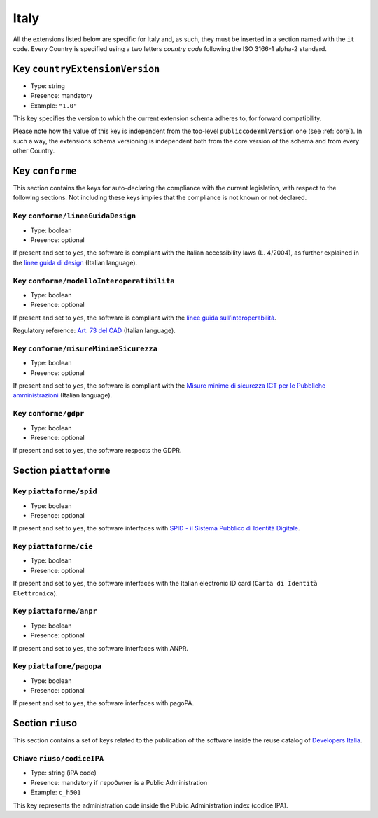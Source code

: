 .. _italian-extensions:

Italy
-----

All the extensions listed below are specific for Italy and, as such, they must
be inserted in a section named with the ``it`` code. Every Country is specified
using a two letters *country code* following the ISO 3166-1 alpha-2 standard.


Key ``countryExtensionVersion``
~~~~~~~~~~~~~~~~~~~~~~~~~~~~~~~

- Type: string
- Presence: mandatory
- Example: ``"1.0"``


This key specifies the version to which the current extension schema adheres to,
for forward compatibility.

Please note how the value of this key is independent from the top-level
``publiccodeYmlVersion`` one (see :ref:`core`). In such a way, the extensions
schema versioning is independent both from the core version of the schema and
from every other Country.

Key ``conforme``
~~~~~~~~~~~~~~~~

This section contains the keys for auto-declaring the compliance with the
current legislation, with respect to the following sections.
Not including these keys implies that the compliance is not known or not
declared.

Key ``conforme/lineeGuidaDesign``
'''''''''''''''''''''''''''''''''

- Type: boolean
- Presence: optional

If present and set to ``yes``, the software is compliant with the Italian accessibility
laws (L. 4/2004), as further explained in the 
`linee guida di
design <https://docs.italia.it/italia/designers-italia/design-linee-guida-docs>`__ (Italian language).

Key ``conforme/modelloInteroperatibilita``
''''''''''''''''''''''''''''''''''''''''''

- Type: boolean
- Presence: optional

If present and set to ``yes``, the software is compliant with the `linee
guida
sull’interoperabilità <https://docs.italia.it/italia/piano-triennale-ict/lg-modellointeroperabilita-docs>`__.

Regulatory reference: `Art. 73 del
CAD <https://docs.italia.it/italia/piano-triennale-ict/codice-amministrazione-digitale-docs/it/v2017-12-13/_rst/capo8_art73.html>`__ (Italian language).


Key ``conforme/misureMinimeSicurezza``
''''''''''''''''''''''''''''''''''''''

- Type: boolean
- Presence: optional

If present and set to ``yes``, the software is compliant with the `Misure
minime di sicurezza ICT per le Pubbliche
amministrazioni <https://www.agid.gov.it/it/sicurezza/misure-minime-sicurezza-ict>`__ (Italian language).


Key ``conforme/gdpr``
'''''''''''''''''''''

- Type: boolean
- Presence: optional

If present and set to ``yes``, the software respects the GDPR.


Section ``piattaforme``
~~~~~~~~~~~~~~~~~~~~~~~

Key ``piattaforme/spid``
''''''''''''''''''''''''

- Type: boolean
- Presence: optional


If present and set to ``yes``, the software interfaces with `SPID
- il Sistema Pubblico di Identità
Digitale <https://developers.italia.it/it/spid>`__.

Key ``piattaforme/cie``
'''''''''''''''''''''''

- Type: boolean
- Presence: optional

If present and set to ``yes``, the software interfaces with the Italian
electronic ID card (``Carta di Identità Elettronica``).

Key ``piattaforme/anpr``
''''''''''''''''''''''''

- Type: boolean
- Presence: optional

If present and set to ``yes``, the software interfaces with ANPR.

Key ``piattafome/pagopa``
'''''''''''''''''''''''''

- Type: boolean
- Presence: optional

If present and set to ``yes``, the software interfaces with pagoPA.

Section ``riuso``
~~~~~~~~~~~~~~~~~

This section contains a set of keys related to the publication of the software
inside the reuse catalog of `Developers Italia <https://developers.italia.it>`__.

Chiave ``riuso/codiceIPA``
''''''''''''''''''''''''''

-  Type: string (iPA code) 
-  Presence: mandatory if ``repoOwner`` is a Public Administration 
-  Example: ``c_h501``

This key represents the administration code inside the Public Administration
index (codice IPA).
